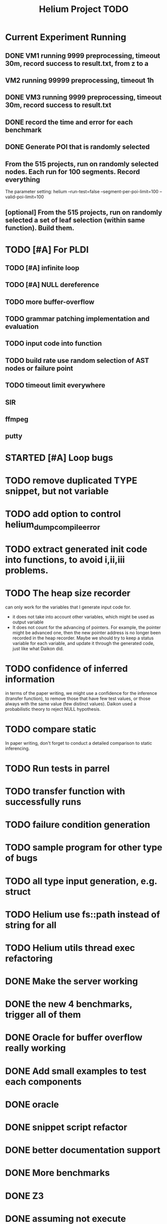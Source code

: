 #+TITLE: Helium Project TODO


* Current Experiment Running
** DONE VM1 running 9999 preprocessing, timeout 30m, record success to result.txt, from z to a
   CLOSED: [2016-11-09 Wed 23:36]
** VM2 running 99999 preprocessing, timeout 1h
** DONE VM3 running 9999 preprocessing, timeout 30m, record success to result.txt
   CLOSED: [2016-11-09 Wed 23:36]
** DONE record the time and error for each benchmark
   CLOSED: [2016-11-09 Wed 23:36]
** DONE Generate POI that is randomly selected
   CLOSED: [2016-11-10 Thu 00:23]
** From the 515 projects, run on randomly selected nodes. Each run for 100 segments. Record everything
The parameter setting:
helium
--run-test=false
--segment-per-poi-limit=100
--valid-poi-limit=100


** [optional] From the 515 projects, run on randomly selected a set of *leaf* selection (within same function). Build them.



* TODO [#A] For PLDI
** TODO [#A] infinite loop
** TODO [#A] NULL dereference
** TODO more buffer-overflow
** TODO grammar patching implementation and evaluation
** TODO input code into function
** TODO build rate use random selection of AST nodes or failure point
** TODO timeout limit everywhere
** SIR
** ffmpeg
** putty
* STARTED [#A] Loop bugs
  SCHEDULED: <2016-10-20 Thu>
* TODO remove duplicated TYPE snippet, but not variable

* TODO add option to control helium_dump_compile_error

* TODO extract generated init code into functions, to avoid i,ii,iii problems.
* TODO The heap size recorder
  can only work for the variables that I generate input code for.
  - it does not take into account other variables, which might be used
    as output variable
  - It does not count for the advancing of pointers. For example, the
    pointer might be advanced one, then the new pointer address is no
    longer been recorded in the heap recorder. Maybe we should try to
    keep a status variable for each variable, and update it through
    the generated code, just like what Daikon did.
* TODO confidence of inferred information
  in terms of the paper writing, we might use a confidence for the
  inference (transfer function), to remove those that have few test
  values, or those always with the same value (few distinct
  values). Daikon used a probabilistic theory to reject NULL hypothesis.
* TODO compare static
  In paper writing, don't forget to conduct a detailed comparison to
  static inferencing.
* TODO Run tests in parrel
  SCHEDULED: <2016-10-23 Sun>
* TODO transfer function with successfully runs
* TODO failure condition generation
* TODO sample program for other type of bugs
* TODO all type input generation, e.g. struct
  SCHEDULED: <2016-10-19 Wed>
* TODO Helium use fs::path instead of string for all
  SCHEDULED: <2016-10-20 Thu>
* TODO Helium utils thread exec refactoring
* DONE Make the server working
  CLOSED: [2016-11-08 Tue 20:20] SCHEDULED: <2016-10-22 Sat>
* DONE the new 4 benchmarks, trigger all of them
  CLOSED: [2016-11-08 Tue 20:21]
* DONE Oracle for buffer overflow really working
  CLOSED: [2016-10-25 Tue 23:43] SCHEDULED: <2016-10-20 Thu>
* DONE Add small examples to test each components
  CLOSED: [2016-10-25 Tue 17:05] SCHEDULED: <2016-10-22 Sat>
* DONE oracle
  CLOSED: [2016-10-25 Tue 17:05] SCHEDULED: <2016-10-23 Sun>
* DONE snippet script refactor
  CLOSED: [2016-10-25 Tue 16:08] SCHEDULED: <2016-10-22 Sat>
* DONE better documentation support
  CLOSED: [2016-10-23 Sun 13:19] SCHEDULED: <2016-10-22 Sat>
* DONE More benchmarks
  CLOSED: [2016-11-08 Tue 20:20]
* DONE Z3
  CLOSED: [2016-10-26 Wed 11:25] SCHEDULED: <2016-10-20 Thu>
* DONE assuming not execute
  CLOSED: [2016-10-25 Tue 23:42]
* DONE predefined invariant integration
  CLOSED: [2016-10-25 Tue 17:05] SCHEDULED: <2016-10-20 Thu>
* DONE bug studies
  CLOSED: [2016-10-22 Sat 14:39]
* DONE More concrete details for the risks
  CLOSED: [2016-10-22 Sat 14:39] SCHEDULED: <2016-10-22 Sat>
* DONE AST generate code: not only selected
  CLOSED: [2016-10-22 Sat 14:35]
* DONE Input Output Data format unify
  CLOSED: [2016-10-22 Sat 14:30]
* DONE transfer function no constant
* DONE transfer function infer only when data is more than a limit
* DONE switch case control flow graph
  SCHEDULED: <2016-10-13 Thu>
* DONE switch code selection and test coverage, test Helium getopt code
  SCHEDULED: <2016-10-15 Sat>

